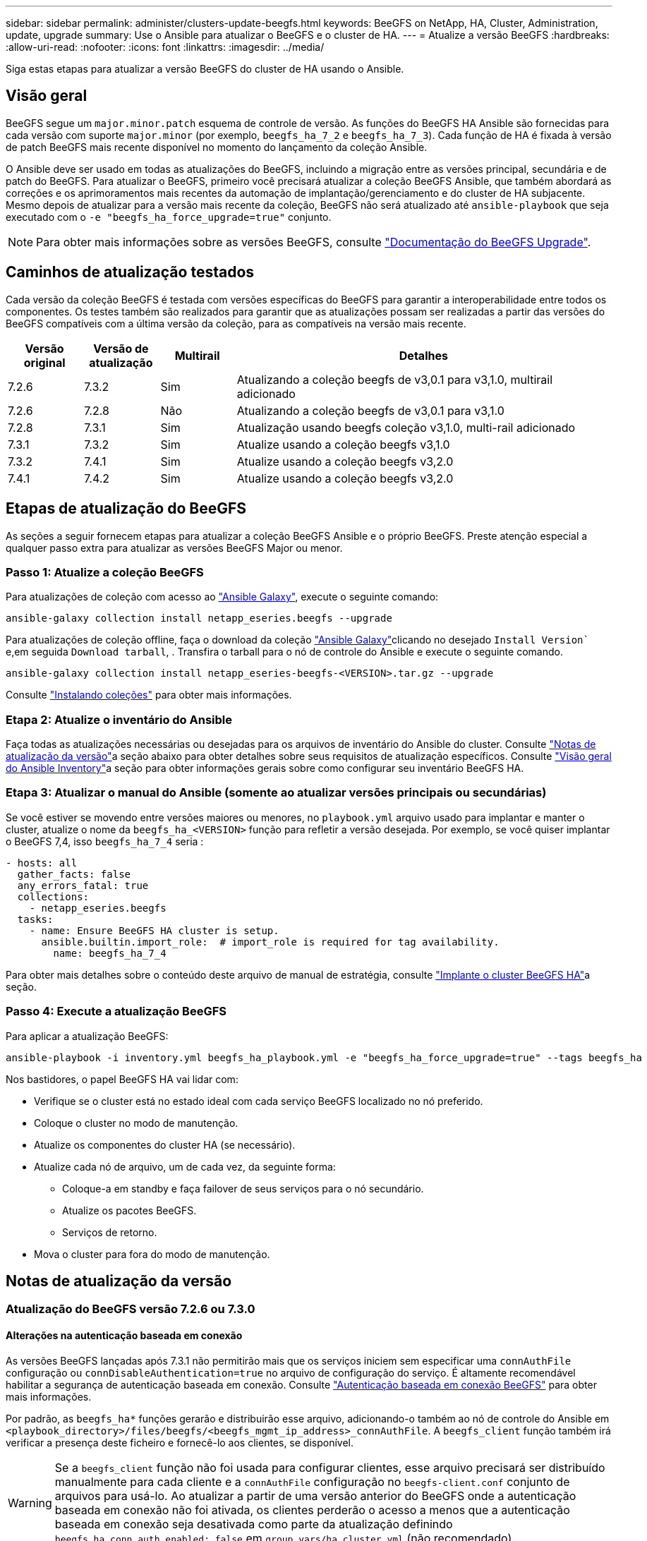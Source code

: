 ---
sidebar: sidebar 
permalink: administer/clusters-update-beegfs.html 
keywords: BeeGFS on NetApp, HA, Cluster, Administration, update, upgrade 
summary: Use o Ansible para atualizar o BeeGFS e o cluster de HA. 
---
= Atualize a versão BeeGFS
:hardbreaks:
:allow-uri-read: 
:nofooter: 
:icons: font
:linkattrs: 
:imagesdir: ../media/


[role="lead"]
Siga estas etapas para atualizar a versão BeeGFS do cluster de HA usando o Ansible.



== Visão geral

BeeGFS segue um `major.minor.patch` esquema de controle de versão. As funções do BeeGFS HA Ansible são fornecidas para cada versão com suporte `major.minor` (por exemplo, `beegfs_ha_7_2` e `beegfs_ha_7_3`). Cada função de HA é fixada à versão de patch BeeGFS mais recente disponível no momento do lançamento da coleção Ansible.

O Ansible deve ser usado em todas as atualizações do BeeGFS, incluindo a migração entre as versões principal, secundária e de patch do BeeGFS. Para atualizar o BeeGFS, primeiro você precisará atualizar a coleção BeeGFS Ansible, que também abordará as correções e os aprimoramentos mais recentes da automação de implantação/gerenciamento e do cluster de HA subjacente. Mesmo depois de atualizar para a versão mais recente da coleção, BeeGFS não será atualizado até `ansible-playbook` que seja executado com o `-e "beegfs_ha_force_upgrade=true"` conjunto.


NOTE: Para obter mais informações sobre as versões BeeGFS, consulte link:https://doc.beegfs.io/latest/advanced_topics/upgrade.html["Documentação do BeeGFS Upgrade"^].



== Caminhos de atualização testados

Cada versão da coleção BeeGFS é testada com versões específicas do BeeGFS para garantir a interoperabilidade entre todos os componentes. Os testes também são realizados para garantir que as atualizações possam ser realizadas a partir das versões do BeeGFS compatíveis com a última versão da coleção, para as compatíveis na versão mais recente.

[cols="1,1,1,5"]
|===
| Versão original | Versão de atualização | Multirail | Detalhes 


| 7.2.6 | 7.3.2 | Sim | Atualizando a coleção beegfs de v3,0.1 para v3,1.0, multirail adicionado 


| 7.2.6 | 7.2.8 | Não | Atualizando a coleção beegfs de v3,0.1 para v3,1.0 


| 7.2.8 | 7.3.1 | Sim | Atualização usando beegfs coleção v3,1.0, multi-rail adicionado 


| 7.3.1 | 7.3.2 | Sim | Atualize usando a coleção beegfs v3,1.0 


| 7.3.2 | 7.4.1 | Sim | Atualize usando a coleção beegfs v3,2.0 


| 7.4.1 | 7.4.2 | Sim | Atualize usando a coleção beegfs v3,2.0 
|===


== Etapas de atualização do BeeGFS

As seções a seguir fornecem etapas para atualizar a coleção BeeGFS Ansible e o próprio BeeGFS. Preste atenção especial a qualquer passo extra para atualizar as versões BeeGFS Major ou menor.



=== Passo 1: Atualize a coleção BeeGFS

Para atualizações de coleção com acesso ao link:https://galaxy.ansible.com/netapp_eseries/beegfs["Ansible Galaxy"^], execute o seguinte comando:

[source, console]
----
ansible-galaxy collection install netapp_eseries.beegfs --upgrade
----
Para atualizações de coleção offline, faça o download da coleção link:https://galaxy.ansible.com/netapp_eseries/beegfs["Ansible Galaxy"^]clicando no desejado `Install Version`` e,em seguida `Download tarball`, . Transfira o tarball para o nó de controle do Ansible e execute o seguinte comando.

[source, console]
----
ansible-galaxy collection install netapp_eseries-beegfs-<VERSION>.tar.gz --upgrade
----
Consulte link:https://docs.ansible.com/ansible/latest/collections_guide/collections_installing.html["Instalando coleções"^] para obter mais informações.



=== Etapa 2: Atualize o inventário do Ansible

Faça todas as atualizações necessárias ou desejadas para os arquivos de inventário do Ansible do cluster. Consulte link:clusters-update-beegfs.html#version-upgrade-notes["Notas de atualização da versão"]a seção abaixo para obter detalhes sobre seus requisitos de atualização específicos. Consulte link:../custom/architectures-inventory-overview.html["Visão geral do Ansible Inventory"^]a seção para obter informações gerais sobre como configurar seu inventário BeeGFS HA.



=== Etapa 3: Atualizar o manual do Ansible (somente ao atualizar versões principais ou secundárias)

Se você estiver se movendo entre versões maiores ou menores, no `playbook.yml` arquivo usado para implantar e manter o cluster, atualize o nome da `beegfs_ha_<VERSION>` função para refletir a versão desejada. Por exemplo, se você quiser implantar o BeeGFS 7,4, isso `beegfs_ha_7_4` seria :

[source, yaml]
----
- hosts: all
  gather_facts: false
  any_errors_fatal: true
  collections:
    - netapp_eseries.beegfs
  tasks:
    - name: Ensure BeeGFS HA cluster is setup.
      ansible.builtin.import_role:  # import_role is required for tag availability.
        name: beegfs_ha_7_4
----
Para obter mais detalhes sobre o conteúdo deste arquivo de manual de estratégia, consulte link:../custom/architectures-deploy-ha-cluster.html["Implante o cluster BeeGFS HA"^]a seção.



=== Passo 4: Execute a atualização BeeGFS

Para aplicar a atualização BeeGFS:

[source, console]
----
ansible-playbook -i inventory.yml beegfs_ha_playbook.yml -e "beegfs_ha_force_upgrade=true" --tags beegfs_ha
----
Nos bastidores, o papel BeeGFS HA vai lidar com:

* Verifique se o cluster está no estado ideal com cada serviço BeeGFS localizado no nó preferido.
* Coloque o cluster no modo de manutenção.
* Atualize os componentes do cluster HA (se necessário).
* Atualize cada nó de arquivo, um de cada vez, da seguinte forma:
+
** Coloque-a em standby e faça failover de seus serviços para o nó secundário.
** Atualize os pacotes BeeGFS.
** Serviços de retorno.


* Mova o cluster para fora do modo de manutenção.




== Notas de atualização da versão



=== Atualização do BeeGFS versão 7.2.6 ou 7.3.0



==== Alterações na autenticação baseada em conexão

As versões BeeGFS lançadas após 7.3.1 não permitirão mais que os serviços iniciem sem especificar uma `connAuthFile` configuração ou `connDisableAuthentication=true` no arquivo de configuração do serviço. É altamente recomendável habilitar a segurança de autenticação baseada em conexão. Consulte link:https://doc.beegfs.io/7.3.2/advanced_topics/authentication.html#connectionbasedauth["Autenticação baseada em conexão BeeGFS"^] para obter mais informações.

Por padrão, as `beegfs_ha*` funções gerarão e distribuirão esse arquivo, adicionando-o também ao nó de controle do Ansible em `<playbook_directory>/files/beegfs/<beegfs_mgmt_ip_address>_connAuthFile`. A `beegfs_client` função também irá verificar a presença deste ficheiro e fornecê-lo aos clientes, se disponível.


WARNING: Se a `beegfs_client` função não foi usada para configurar clientes, esse arquivo precisará ser distribuído manualmente para cada cliente e a `connAuthFile` configuração no `beegfs-client.conf` conjunto de arquivos para usá-lo. Ao atualizar a partir de uma versão anterior do BeeGFS onde a autenticação baseada em conexão não foi ativada, os clientes perderão o acesso a menos que a autenticação baseada em conexão seja desativada como parte da atualização definindo `beegfs_ha_conn_auth_enabled: false` em `group_vars/ha_cluster.yml` (não recomendado).

Para obter detalhes adicionais e opções de configuração alternativas, consulte a etapa para configurar a autenticação de conexão na link:../custom/architectures-inventory-common-file-node-configuration.html["Especifique a Configuração do nó de ficheiro Comum"^]seção.
